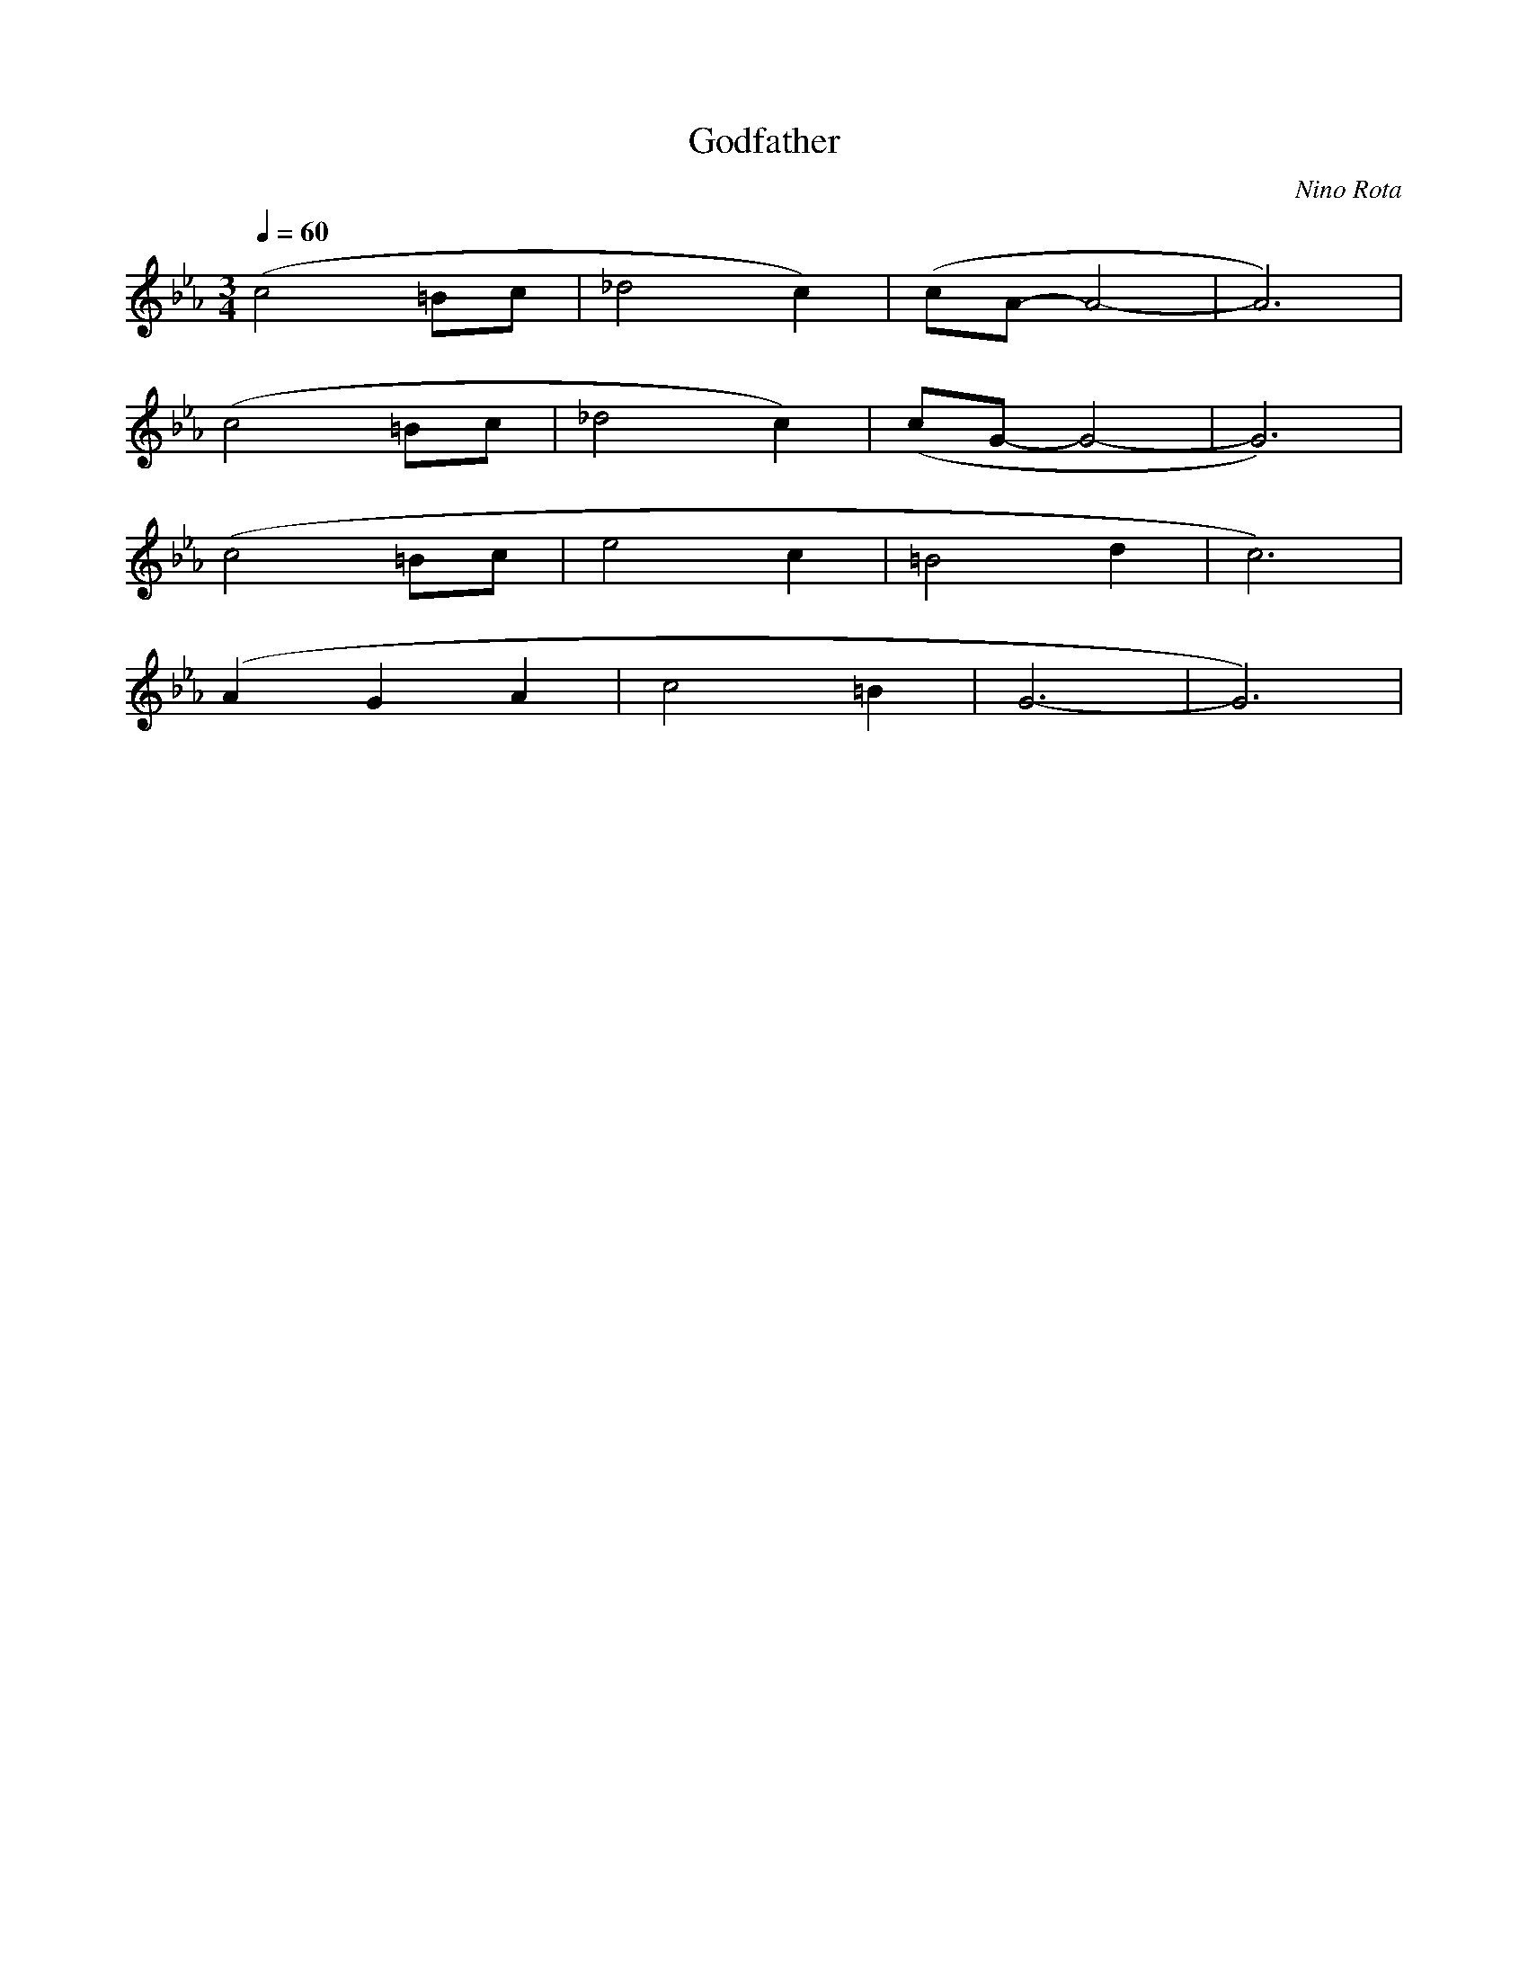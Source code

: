 X:1
T:Godfather
C:Nino Rota
Q:1/4=60
M:3/4
K:Eb
L:1/4
V:1 score=_E
(c2 =B/c/ | _d2 c) | (c/A/- A2- | A3) |
(c2 =B/c/ | _d2 c) | (c/G/- G2- | G3) |
(c2 =B/c/ | e2 c | =B2 d | c3) |
(A G A | c2 =B | G3- | G3) |

